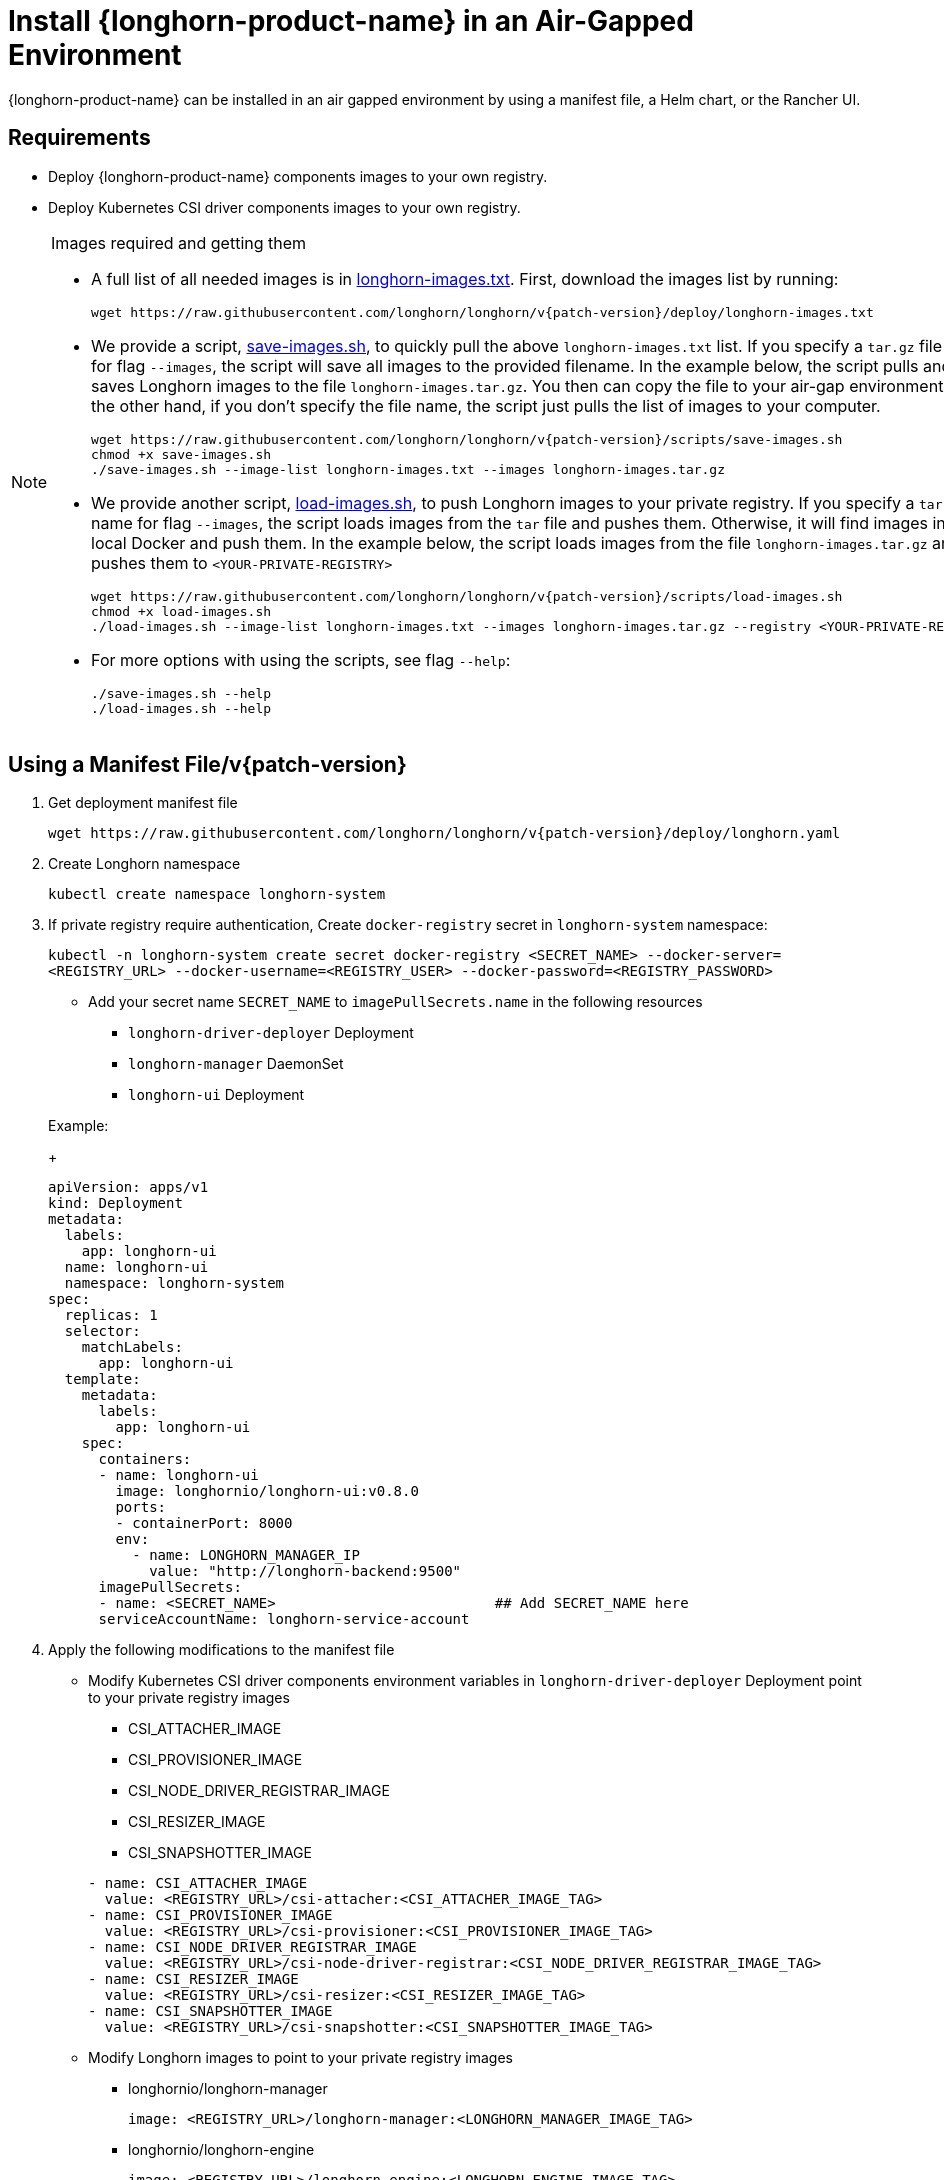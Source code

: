 = Install {longhorn-product-name} in an Air-Gapped Environment
:current-version: {page-component-version}
:doctype: book

{longhorn-product-name} can be installed in an air gapped environment by using a manifest file, a Helm chart, or the Rancher UI.

== Requirements

* Deploy {longhorn-product-name} components images to your own registry.
* Deploy Kubernetes CSI driver components images to your own registry.

[NOTE]
.Images required and getting them
====

* A full list of all needed images is in https://raw.githubusercontent.com/longhorn/longhorn/v{patch-version}/deploy/longhorn-images.txt[longhorn-images.txt]. First, download the images list by running:
+
[subs="+attributes",shell]
----
wget https://raw.githubusercontent.com/longhorn/longhorn/v{patch-version}/deploy/longhorn-images.txt
----

* We provide a script, https://raw.githubusercontent.com/longhorn/longhorn/v{patch-version}/scripts/save-images.sh[save-images.sh], to quickly pull the above `longhorn-images.txt` list. If you specify a `tar.gz` file name for flag `--images`, the script will save all images to the provided filename. In the example below, the script pulls and saves Longhorn images to the file `longhorn-images.tar.gz`. You then can copy the file to your air-gap environment. On the other hand, if you don't specify the file name, the script just pulls the list of images to your computer.
+
[subs="+attributes",shell]
----
wget https://raw.githubusercontent.com/longhorn/longhorn/v{patch-version}/scripts/save-images.sh
chmod +x save-images.sh
./save-images.sh --image-list longhorn-images.txt --images longhorn-images.tar.gz
----

* We provide another script, https://raw.githubusercontent.com/longhorn/longhorn/v{patch-version}/scripts/load-images.sh[load-images.sh], to push Longhorn images to your private registry. If you specify a `tar.gz` file name for flag `--images`, the script loads images from the `tar` file and pushes them. Otherwise, it will find images in your local Docker and push them. In the example below, the script loads images from the file `longhorn-images.tar.gz` and pushes them to `<YOUR-PRIVATE-REGISTRY>`
+
[subs="+attributes",shell]
----
wget https://raw.githubusercontent.com/longhorn/longhorn/v{patch-version}/scripts/load-images.sh
chmod +x load-images.sh
./load-images.sh --image-list longhorn-images.txt --images longhorn-images.tar.gz --registry <YOUR-PRIVATE-REGISTRY>
----

* For more options with using the scripts, see flag `--help`:
+
[subs="+attributes",shell]
----
./save-images.sh --help
./load-images.sh --help
----
====

== Using a Manifest File/v{patch-version}

. Get deployment manifest file
+
`+wget https://raw.githubusercontent.com/longhorn/longhorn/v{patch-version}/deploy/longhorn.yaml+`

. Create Longhorn namespace
+
`kubectl create namespace longhorn-system`

. If private registry require authentication, Create `docker-registry` secret in `longhorn-system` namespace:
+
`kubectl -n longhorn-system create secret docker-registry <SECRET_NAME> --docker-server=<REGISTRY_URL> --docker-username=<REGISTRY_USER> --docker-password=<REGISTRY_PASSWORD>`

 ** Add your secret name  `SECRET_NAME` to `imagePullSecrets.name` in the following resources
  *** `longhorn-driver-deployer` Deployment
  *** `longhorn-manager` DaemonSet
  *** `longhorn-ui` Deployment

+
Example:
+
[subs="+attributes",yaml]
----
apiVersion: apps/v1
kind: Deployment
metadata:
  labels:
    app: longhorn-ui
  name: longhorn-ui
  namespace: longhorn-system
spec:
  replicas: 1
  selector:
    matchLabels:
      app: longhorn-ui
  template:
    metadata:
      labels:
        app: longhorn-ui
    spec:
      containers:
      - name: longhorn-ui
        image: longhornio/longhorn-ui:v0.8.0
        ports:
        - containerPort: 8000
        env:
          - name: LONGHORN_MANAGER_IP
            value: "http://longhorn-backend:9500"
      imagePullSecrets:
      - name: <SECRET_NAME>                          ## Add SECRET_NAME here
      serviceAccountName: longhorn-service-account
----

. Apply the following modifications to the manifest file
 ** Modify Kubernetes CSI driver components environment variables in `longhorn-driver-deployer` Deployment point to your private registry images
  *** CSI_ATTACHER_IMAGE
  *** CSI_PROVISIONER_IMAGE
  *** CSI_NODE_DRIVER_REGISTRAR_IMAGE
  *** CSI_RESIZER_IMAGE
  *** CSI_SNAPSHOTTER_IMAGE

+
[subs="+attributes",yaml]
----
- name: CSI_ATTACHER_IMAGE
  value: <REGISTRY_URL>/csi-attacher:<CSI_ATTACHER_IMAGE_TAG>
- name: CSI_PROVISIONER_IMAGE
  value: <REGISTRY_URL>/csi-provisioner:<CSI_PROVISIONER_IMAGE_TAG>
- name: CSI_NODE_DRIVER_REGISTRAR_IMAGE
  value: <REGISTRY_URL>/csi-node-driver-registrar:<CSI_NODE_DRIVER_REGISTRAR_IMAGE_TAG>
- name: CSI_RESIZER_IMAGE
  value: <REGISTRY_URL>/csi-resizer:<CSI_RESIZER_IMAGE_TAG>
- name: CSI_SNAPSHOTTER_IMAGE
  value: <REGISTRY_URL>/csi-snapshotter:<CSI_SNAPSHOTTER_IMAGE_TAG>
----
 ** Modify Longhorn images to point to your private registry images
  *** longhornio/longhorn-manager
+
`image: <REGISTRY_URL>/longhorn-manager:<LONGHORN_MANAGER_IMAGE_TAG>`

  *** longhornio/longhorn-engine
+
`image: <REGISTRY_URL>/longhorn-engine:<LONGHORN_ENGINE_IMAGE_TAG>`

  *** longhornio/longhorn-instance-manager
+
`image: <REGISTRY_URL>/longhorn-instance-manager:<LONGHORN_INSTANCE_MANAGER_IMAGE_TAG>`

  *** longhornio/longhorn-share-manager
+
`image: <REGISTRY_URL>/longhorn-share-manager:<LONGHORN_SHARE_MANAGER_IMAGE_TAG>`

  *** longhornio/longhorn-ui
+
`image: <REGISTRY_URL>/longhorn-ui:<LONGHORN_UI_IMAGE_TAG>`

+
Example:
+
[subs="+attributes",yaml]
----
apiVersion: apps/v1
kind: Deployment
metadata:
  labels:
    app: longhorn-ui
  name: longhorn-ui
  namespace: longhorn-system
spec:
  replicas: 1
  selector:
    matchLabels:
      app: longhorn-ui
  template:
    metadata:
      labels:
        app: longhorn-ui
    spec:
      containers:
      - name: longhorn-ui
        image: <REGISTRY_URL>/longhorn-ui:<LONGHORN_UI_IMAGE_TAG>   ## Add image name and tag here
        ports:
        - containerPort: 8000
        env:
          - name: LONGHORN_MANAGER_IP
            value: "http://longhorn-backend:9500"
      imagePullSecrets:
      - name: <SECRET_NAME>
      serviceAccountName: longhorn-service-account
----
. Deploy Longhorn using modified manifest file
`kubectl apply -f longhorn.yaml`

== Using a Helm Chart

{longhorn-product-name} automatically adds +++<REGISTRY_URL>+++prefix to images. You simply need to set the registryUrl parameters to pull images from your private registry.+++</REGISTRY_URL>+++

NOTE: Once you set registryUrl to your private registry, {longhorn-product-name} tries to pull images from the registry exclusively. Make sure all component images are in the registry otherwise {longhorn-product-name} will fail to pull images.

=== Use default image name

If you keep the images' names as recommended xref:#_recommendation[here], you only need to do the following steps:

. Clone the Longhorn repo:
+
`+git clone https://github.com/longhorn/longhorn.git+`

. In `chart/values.yaml`
 ** Specify `Private registry URL`. If the registry requires authentication, specify `Private registry user`, `Private registry password`, and `Private registry secret`.
 {longhorn-product-name} will automatically generate a secret with the those information and use it to pull images from your private registry.
+
[subs="+attributes",yaml]
----
defaultSettings:
  registrySecret: <SECRET_NAME>

privateRegistry:
    registryUrl: <REGISTRY_URL>
    registryUser: <REGISTRY_USER>
    registryPasswd: <REGISTRY_PASSWORD>
    registrySecret: <REGISTRY_SECRET_NAME>
----

=== Use custom image name

If you want to use custom images' names, you can use the following steps:

. Clone longhorn repo
+
`+git clone https://github.com/longhorn/longhorn.git+`

. In `chart/values.yaml`
+
NOTE: Do not include the private registry prefix, it will be added automatically. e.g: if your image is `example.com/username/longhorn-manager`, use `username/longhorn-manager` in the following charts.

 ** Specify images and tag:
+
[subs="+attributes",yaml]
----
  image:
    longhorn:
      engine:
        repository: longhornio/longhorn-engine
        tag: <LONGHORN_ENGINE_IMAGE_TAG>
      manager:
        repository: longhornio/longhorn-manager
        tag: <LONGHORN_MANAGER_IMAGE_TAG>
      ui:
        repository: longhornio/longhorn-ui
        tag: <LONGHORN_UI_IMAGE_TAG>
      instanceManager:
        repository: longhornio/longhorn-instance-manager
        tag: <LONGHORN_INSTANCE_MANAGER_IMAGE_TAG>
      shareManager:
        repository: longhornio/longhorn-share-manager
        tag: <LONGHORN_SHARE_MANAGER_IMAGE_TAG>
----

 ** Specify CSI Driver components images and tag:
+
[subs="+attributes",yaml]
----
    csi:
      attacher:
        repository: longhornio/csi-attacher
        tag: <CSI_ATTACHER_IMAGE_TAG>
      provisioner:
        repository: longhornio/csi-provisioner
        tag: <CSI_PROVISIONER_IMAGE_TAG>
      nodeDriverRegistrar:
        repository: longhornio/csi-node-driver-registrar
        tag: <CSI_NODE_DRIVER_REGISTRAR_IMAGE_TAG>
      resizer:
        repository: longhornio/csi-resizer
        tag: <CSI_RESIZER_IMAGE_TAG>
      snapshotter:
        repository: longhornio/csi-snapshotter
        tag: <CSI_SNAPSHOTTER_IMAGE_TAG>
----

 ** Specify `Private registry URL`. If the registry requires authentication, specify `Private registry user`, `Private registry password`, and `Private registry secret`.
 {longhorn-product-name} will automatically generate a secret with the those information and use it to pull images from your private registry.
+
[,yaml]
----
privateRegistry:
  # -- Setting that allows you to create a private registry secret.
  createSecret: true
  # -- URL of a private registry. When unspecified, Longhorn uses the default system registry.
  registryUrl: <REGISTRY_URL>
  # -- User account used for authenticating with a private registry.
  registryUser: <REGISTRY_USER>
  # -- Password for authenticating with a private registry.
  registryPasswd: <REGISTRY_PASSWORD>
  # -- Kubernetes secret that allows you to pull images from a private registry. This setting applies only when creation of private registry secrets is enabled. You must include the private registry name in the secret name.
  registrySecret: <REGISTRY_SECRET_NAME>
----

. Install {longhorn-product-name}

[subs="+attributes",shell]
----
  helm install longhorn ./chart --namespace longhorn-system --create-namespace
----

= Using a Rancher App

[discrete]
=== Use default image name

If you keep the images' names as recommended <<Recommendation, here>>, you only need to do the following steps:

* In the `Private Registry Settings` section specify:
 ** Private registry URL
 ** Private registry user
 ** Private registry password
 ** Private registry secret name

+
{longhorn-product-name} will automatically generate a secret with the those information and use it to pull images from your private registry.
+
image::screenshots/airgap-deploy/app-default-images.png[images]

[discrete]
=== Use custom image name

* If you want to use custom images' names, you can set `Use Default Images` to `False` and specify images' names.
+
NOTE: Do not include the private registry prefix, it will be added automatically. e.g: if your image is `example.com/username/longhorn-manager`, use `username/longhorn-manager` in the following charts.
+
image::screenshots/airgap-deploy/app-custom-images.png[images]

* Specify `Private registry URL`. If the registry requires authentication, specify `Private registry user`, `Private registry password`, and `Private registry secret name`.
{longhorn-product-name} will automatically generate a secret with the those information and use it to pull images from your private registry.
+
image::screenshots/airgap-deploy/app-custom-images-reg.png[images]

== Troubleshooting

[discrete]
==== For Helm/Rancher installation, if user forgot to submit a secret to authenticate to private registry, `longhorn-manager DaemonSet` will fail to create.

. Create the Kubernetes secret
+
`kubectl -n longhorn-system create secret docker-registry <SECRET_NAME> --docker-server=<REGISTRY_URL> --docker-username=<REGISTRY_USER> --docker-password=<REGISTRY_PASSWORD>`

. Create `registry-secret` setting object manually.
+
[subs="+attributes",yaml]
----
 apiVersion: longhorn.io/v1beta2
 kind: Setting
 metadata:
   name: registry-secret
   namespace: longhorn-system
 value: <SECRET_NAME>
----
+
`kubectl apply -f registry-secret.yml`

. Delete {longhorn-product-name} and re-install it again.
 ** *Helm2*
+
`helm uninstall ./chart --name longhorn --namespace longhorn-system`
+
`helm install ./chart --name longhorn --namespace longhorn-system`

 ** *Helm3*
+
`helm uninstall longhorn ./chart --namespace longhorn-system`
+
`helm install longhorn ./chart --namespace longhorn-system`

== Recommendation

It's highly recommended not to manipulate image tags, especially instance manager image tags such as v1_20200301, because we intentionally use the date to avoid associating it with a {longhorn-product-name} version.

The component images are hosted in Dockerhub under the `longhornio` account. For example, `longhornio/longhorn-manager:v{patch-version}` (you can replace v{patch-version} with your desired {longhorn-product-name} version). It is recommended to keep the account name, `longhornio`, the same when you push the images to your private registry. This helps avoid unnecessary configuration issues.
